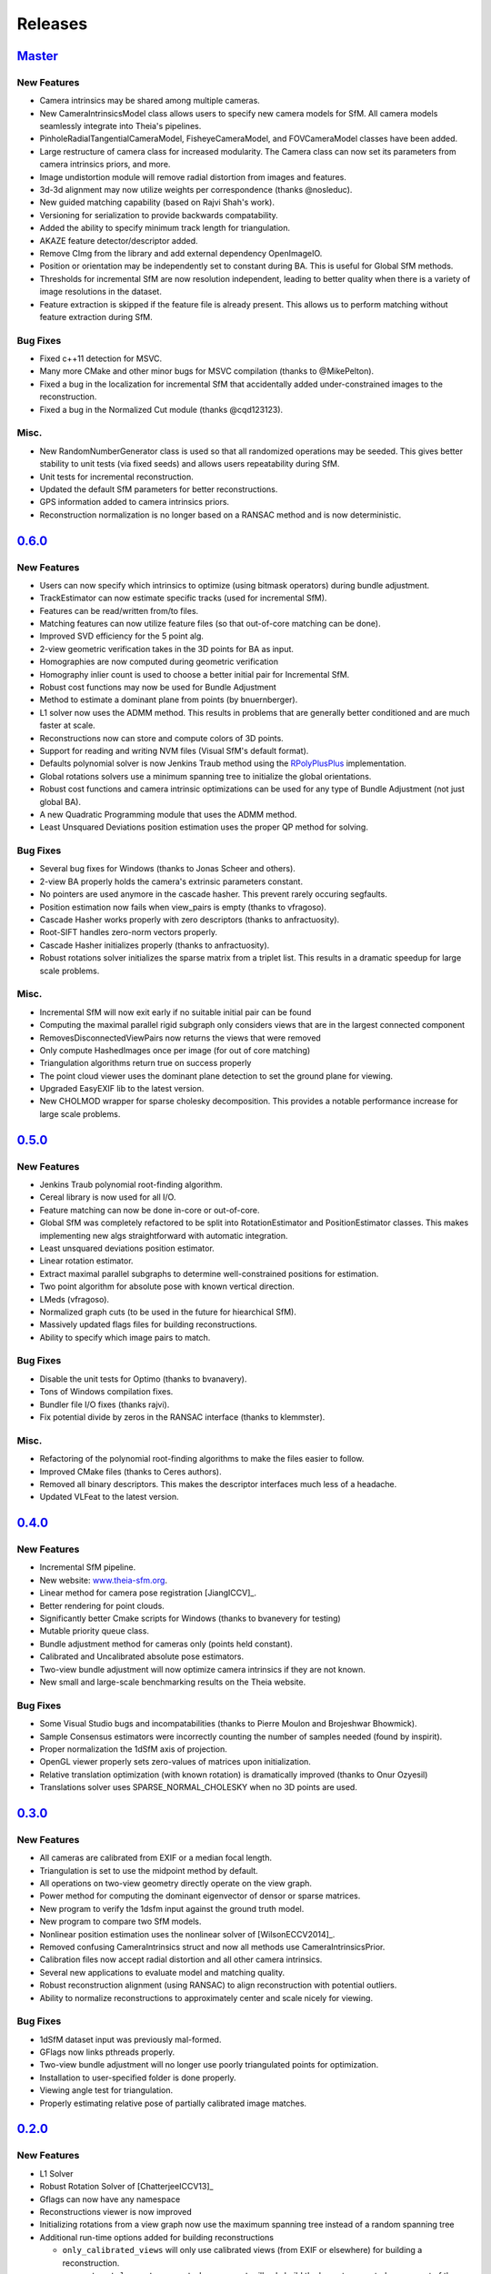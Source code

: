 .. _chapter-releases:

========
Releases
========

`Master <https://github.com/sweeneychris/TheiaSfM/>`_
========================================================================

New Features
------------
* Camera intrinsics may be shared among multiple cameras.
* New CameraIntrinsicsModel class allows users to specify new camera models for SfM. All camera models seamlessly integrate into Theia's pipelines.
* PinholeRadialTangentialCameraModel, FisheyeCameraModel, and FOVCameraModel classes have been added.
* Large restructure of camera class for increased modularity. The Camera class can now set its parameters from camera intrinsics priors, and more.
* Image undistortion module will remove radial distortion from images and features.
* 3d-3d alignment may now utilize weights per correspondence (thanks @nosleduc).
* New guided matching capability (based on Rajvi Shah's work).
* Versioning for serialization to provide backwards compatability.
* Added the ability to specify minimum track length for triangulation.
* AKAZE feature detector/descriptor added.
* Remove CImg from the library and add external dependency OpenImageIO.
* Position or orientation may be independently set to constant during BA. This is useful for Global SfM methods.
* Thresholds for incremental SfM are now resolution independent, leading to better quality when there is a variety of image resolutions in the dataset.
* Feature extraction is skipped if the feature file is already present. This allows us to perform matching without feature extraction during SfM.

Bug Fixes
---------
* Fixed c++11 detection for MSVC.
* Many more CMake and other minor bugs for MSVC compilation (thanks to @MikePelton).
* Fixed a bug in the localization for incremental SfM that accidentally added under-constrained images to the reconstruction.
* Fixed a bug in the Normalized Cut module (thanks @cqd123123).

Misc.
-----
* New RandomNumberGenerator class is used so that all randomized operations may be seeded. This gives better stability to unit tests (via fixed seeds) and allows users repeatability during SfM.
* Unit tests for incremental reconstruction.
* Updated the default SfM parameters for better reconstructions.
* GPS information added to camera intrinsics priors.
* Reconstruction normalization is no longer based on a RANSAC method and is now deterministic.

`0.6.0  <https://github.com/sweeneychris/TheiaSfM/archive/v0.6.tar.gz>`_
========================================================================

New Features
------------
* Users can now specify which intrinsics to optimize (using bitmask operators) during bundle adjustment.
* TrackEstimator can now estimate specific tracks (used for incremental SfM).
* Features can be read/written from/to files.
* Matching features can now utilize feature files (so that out-of-core matching can be done).
* Improved SVD efficiency for the 5 point alg.
* 2-view geometric verification takes in the 3D points for BA as input.
* Homographies are now computed during geometric verification
* Homography inlier count is used to choose a better initial pair for Incremental SfM.
* Robust cost functions may now be used for Bundle Adjustment
* Method to estimate a dominant plane from points (by bnuernberger).
* L1 solver now uses the ADMM method. This results in problems that are generally better conditioned and are much faster at scale.
* Reconstructions now can store and compute colors of 3D points.
* Support for reading and writing NVM files (Visual SfM's default format).
* Defaults polynomial solver is now Jenkins Traub method using the `RPolyPlusPlus <https://github.com/sweeneychris/RpolyPlusPlus>`_ implementation.
* Global rotations solvers use a minimum spanning tree to initialize the global orientations.
* Robust cost functions and camera intrinsic optimizations can be used for any type of Bundle Adjustment (not just global BA).
* A new Quadratic Programming module that uses the ADMM method.
* Least Unsquared Deviations position estimation uses the proper QP method for solving.

Bug Fixes
---------
* Several bug fixes for Windows (thanks to Jonas Scheer and others).
* 2-view BA properly holds the camera's extrinsic parameters constant.
* No pointers are used anymore in the cascade hasher. This prevent rarely occuring segfaults.
* Position estimation now fails when view_pairs is empty (thanks to vfragoso).
* Cascade Hasher works properly with zero descriptors (thanks to anfractuosity).
* Root-SIFT handles zero-norm vectors properly.
* Cascade Hasher initializes properly (thanks to anfractuosity).
* Robust rotations solver initializes the sparse matrix from a triplet list. This results in a dramatic speedup for large scale problems.

Misc.
-----
* Incremental SfM will now exit early if no suitable initial pair can be found
* Computing the maximal parallel rigid subgraph only considers views that are in the largest connected component
* RemovesDisconnectedViewPairs now returns the views that were removed
* Only compute HashedImages once per image (for out of core matching)
* Triangulation algorithms return true on success properly
* The point cloud viewer uses the dominant plane detection to set the ground plane for viewing.
* Upgraded EasyEXIF lib to the latest version.
* New CHOLMOD wrapper for sparse cholesky decomposition. This provides a notable performance increase for large scale problems.

`0.5.0  <https://github.com/sweeneychris/TheiaSfM/archive/v0.5.tar.gz>`_
========================================================================

New Features
------------
* Jenkins Traub polynomial root-finding algorithm.
* Cereal library is now used for all I/O.
* Feature matching can now be done in-core or out-of-core.
* Global SfM was completely refactored to be split into RotationEstimator and PositionEstimator classes. This makes implementing new algs straightforward with automatic integration.
* Least unsquared deviations position estimator.
* Linear rotation estimator.
* Extract maximal parallel subgraphs to determine well-constrained positions for estimation.
* Two point algorithm for absolute pose with known vertical direction.
* LMeds (vfragoso).
* Normalized graph cuts (to be used in the future for hiearchical SfM).
* Massively updated flags files for building reconstructions.
* Ability to specify which image pairs to match.

Bug Fixes
---------
* Disable the unit tests for Optimo (thanks to bvanavery).
* Tons of Windows compilation fixes.
* Bundler file I/O fixes (thanks rajvi).
* Fix potential divide by zeros in the RANSAC interface (thanks to klemmster).

Misc.
-----
* Refactoring of the polynomial root-finding algorithms to make the files easier to follow.
* Improved CMake files (thanks to Ceres authors).
* Removed all binary descriptors. This makes the descriptor interfaces much less of a headache.
* Updated VLFeat to the latest version.

`0.4.0 <https://github.com/sweeneychris/TheiaSfM/archive/v0.4.tar.gz>`_
=======================================================================

New Features
------------
* Incremental SfM pipeline.
* New website: `www.theia-sfm.org <http://www.theia-sfm.org>`_.
* Linear method for camera pose registration [JiangICCV]_.
* Better rendering for point clouds.
* Significantly better Cmake scripts for Windows (thanks to bvanevery for testing)
* Mutable priority queue class.
* Bundle adjustment method for cameras only (points held constant).
* Calibrated and Uncalibrated absolute pose estimators.
* Two-view bundle adjustment will now optimize camera intrinsics if they are not known.
* New small and large-scale benchmarking results on the Theia website.

Bug Fixes
---------
* Some Visual Studio bugs and incompatabilities (thanks to Pierre Moulon and Brojeshwar Bhowmick).
* Sample Consensus estimators were incorrectly counting the number of samples needed (found by inspirit).
* Proper normalization the 1dSfM axis of projection.
* OpenGL viewer properly sets zero-values of matrices upon initialization.
* Relative translation optimization (with known rotation) is dramatically improved (thanks to Onur Ozyesil)
* Translations solver uses SPARSE_NORMAL_CHOLESKY when no 3D points are used.

`0.3.0 <https://github.com/sweeneychris/TheiaSfM/archive/v0.3.tar.gz>`_
=======================================================================

New Features
------------
* All cameras are calibrated from EXIF or a median focal length.
* Triangulation is set to use the midpoint method by default.
* All operations on two-view geometry directly operate on the view graph.
* Power method for computing the dominant eigenvector of densor or sparse matrices.
* New program to verify the 1dsfm input against the ground truth model.
* New program to compare two SfM models.
* Nonlinear position estimation uses the nonlinear solver of [WilsonECCV2014]_.
* Removed confusing CameraIntrinsics struct and now all methods use CameraIntrinsicsPrior.
* Calibration files now accept radial distortion and all other camera intrinsics.
* Several new applications to evaluate model and matching quality.
* Robust reconstruction alignment (using RANSAC) to align reconstruction with potential outliers.
* Ability to normalize reconstructions to approximately center and scale nicely for viewing.

Bug Fixes
---------
* 1dSfM dataset input was previously mal-formed.
* GFlags now links pthreads properly.
* Two-view bundle adjustment will no longer use poorly triangulated points for optimization.
* Installation to user-specified folder is done properly.
* Viewing angle test for triangulation.
* Properly estimating relative pose of partially calibrated image matches.

`0.2.0 <https://github.com/sweeneychris/TheiaSfM/archive/v0.2.tar.gz>`_
=======================================================================

New Features
------------

* L1 Solver
* Robust Rotation Solver of [ChatterjeeICCV13]_
* Gflags can now have any namespace
* Reconstructions viewer is now improved
* Initializing rotations from a view graph now use the maximum spanning tree
  instead of a random spanning tree
* Additional run-time options added for building reconstructions

  * ``only_calibrated_views`` will only use calibrated views (from EXIF or
    elsewhere) for building a reconstruction.
  * ``reconstruct_largest_connected_component`` will only build the largest
    connected component of the model instead of building as many models as
    possible.

* 1dSfM datasets [WilsonECCV2014]_ now can be input properly (no quality
  guarantees on the reconstructions though)
* PLY files can be written from a Reconstruction (3D points are all black at
  this point)

Bug Fixes
---------

* Bug fix: removing disconnected view pairs
* Bug fix: 1dSfM filtering of [WilsonECCV2014]_ uses a gaussian distribution to
  randomly sample axis of projections.
* Lowes ratio is fixed.
* Proper hash function for std::pairs (inspiration from Boost)
* Fix BRISK compiler warning for GCC 4.9.1
* Reconstruction viewer bugs and controls are improved
* Better memory management for descriptor extraction and matching

0.1.0
=====

Initial release.
